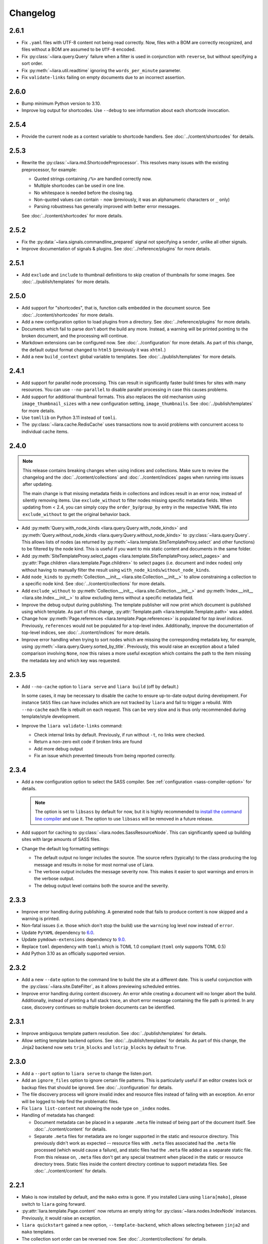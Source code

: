Changelog
=========

2.6.1
-----

* Fix ``.yaml`` files with UTF-8 content not being read correctly. Now, files with a BOM are correctly recognized, and files without a BOM are assumed to be ``UTF-8`` encoded.
* Fix :py:class:`~liara.query.Query` failure when a filter is used in
  conjunction with ``reverse``, but without specifying a sort order.
* Fix :py:meth:`~liara.util.readtime` ignoring the ``words_per_minute`` parameter.
* Fix ``validate-links`` failing on empty documents due to an incorrect assertion.

2.6.0
-----

* Bump minimum Python version to 3.10.
* Improve log output for shortcodes. Use ``--debug`` to see information about each shortcode invocation.

2.5.4
-----

* Provide the current node as a  context variable to shortcode handlers. See :doc:`../content/shortcodes` for details.

2.5.3
-----

* Rewrite the :py:class:`~liara.md.ShortcodePreprocessor`. This resolves many issues with the existing preprocessor, for example:

  * Quoted strings containing ``/%>`` are handled correctly now.
  * Multiple shortcodes can be used in one line.
  * No whitespace is needed before the closing tag.
  * Non-quoted values can contain ``-`` now (previously, it was an alphanumeric characters or ``_`` only)
  * Parsing robustness has generally improved with better error messages.

  See :doc:`../content/shortcodes` for more details.

2.5.2
-----

* Fix the :py:data:`~liara.signals.commandline_prepared` signal not specifying a ``sender``, unlike all other signals.
* Improve documentation of signals & plugins. See :doc:`../reference/plugins` for more details.

2.5.1
-----

* Add ``exclude`` and ``include`` to thumbnail definitions to skip creation of thumbnails for some images. See :doc:`../publish/templates` for more details.

2.5.0
-----

* Add support for "shortcodes", that is, function calls embedded in the document source. See :doc:`../content/shortcodes` for more details.
* Add a new configuration option to load plugins from a directory. See :doc:`../reference/plugins` for more details.
* Documents which fail to parse don't abort the build any more. Instead, a warning will be printed pointing to the broken document, and the processing will continue.
* Markdown extensions can be configured now. See :doc:`../configuration` for more details. As part of this change, the default output format changed to ``html5`` (previously it was ``xhtml``.)
* Add a new ``build_context`` global variable to templates. See :doc:`../publish/templates` for more details.

2.4.1
-----

* Add support for parallel node processing. This can result in significantly faster build times for sites with many resources. You can use ``--no-parallel`` to disable parallel processing in case this causes problems.
* Add support for additional thumbnail formats. This also replaces the old mechanism using ``image_thumbnail_sizes`` with a new configuration setting, ``image_thumbnails``. See :doc:`../publish/templates` for more details.
* Use ``tomllib`` on Python 3.11 instead of ``tomli``.
* The :py:class:`~liara.cache.RedisCache` uses transactions now to avoid problems with concurrent access to individual cache items.

2.4.0
-----

.. note::

  This release contains breaking changes when using indices and collections. Make sure to review the changelog and the :doc:`../content/collections` and :doc:`../content/indices` pages when running into issues after updating.

  The main change is that missing metadata fields in collections and indices result in an error now, instead of silently removing items. Use ``exclude_without`` to filter nodes missing specific metadata fields. When updating from < 2.4, you can simply copy the ``order_by``/``group_by`` entry in the respective YAML file into ``exclude_without`` to get the original behavior back.

* Add :py:meth:`Query.with_node_kinds <liara.query.Query.with_node_kinds>` and :py:meth:`Query.without_node_kinds <liara.query.Query.without_node_kinds>` to :py:class:`~liara.query.Query`. This allows lists of nodes (as returned by :py:meth:`~liara.template.SiteTemplateProxy.select` and other functions) to be filtered by the node kind. This is useful if you want to mix static content and documents in the same folder.
* Add :py:meth:`SiteTemplateProxy.select_pages <liara.template.SiteTemplateProxy.select_pages>` and :py:attr:`Page.children <liara.template.Page.children>` to select pages (i.e. document and index nodes) only without having to manually filter the result using ``with_node_kinds``/``without_node_kinds``.
* Add ``node_kinds`` to :py:meth:`Collection.__init__ <liara.site.Collection.__init__>` to allow constraining a collection to a specific node kind. See :doc:`../content/collections` for more details.
* Add ``exclude_without`` to :py:meth:`Collection.__init__ <liara.site.Collection.__init__>` and :py:meth:`Index.__init__ <liara.site.Index.__init__>` to allow excluding items without a specific metadata field.
* Improve the debug output during publishing. The template publisher will now print which document is published using which template. As part of this change, :py:attr:`Template.path <liara.template.Template.path>` was added.
* Change how :py:meth:`Page.references <liara.template.Page.references>` is populated for *top level indices*. Previously, ``references`` would not be populated for a top-level index. Additionally, improve the documentation of top-level indices, see :doc:`../content/indices` for more details.
* Improve error handling when trying to sort nodes which are missing the corresponding metadata key, for example, using :py:meth:`~liara.query.Query.sorted_by_title`. Previously, this would raise an exception about a failed comparison involving ``None``, now this raises a more useful exception which contains the path to the item missing the metadata key and which key was requested.

2.3.5
-----

* Add ``--no-cache`` option to ``liara serve`` and ``liara build`` (off by
  default.)

  In some cases, it may be necessary to disable the cache to ensure up-to-date output during development. For instance ``SASS`` files can have includes which are not tracked by ``liara`` and fail to trigger a rebuild. With ``--no-cache`` each file is rebuilt on each request. This can be very slow and is thus only recommended during template/style development.

* Improve the ``liara validate-links`` command:

  * Check internal links by default. Previously, if run without ``-t``, no links were checked.
  * Return a non-zero exit code if broken links are found
  * Add more debug output
  * Fix an issue which prevented timeouts from being reported correctly.

2.3.4
-----

* Add a new configuration option to select the SASS compiler. See :ref:`configuration <sass-compiler-option>` for details.

  .. note::

    The option is set to ``libsass`` by default for now, but it is highly recommended to `install the command line compiler <https://sass-lang.com/install>`_ and use it. The option to use ``libsass`` will be removed in a future release.

* Add support for caching to :py:class:`~liara.nodes.SassResourceNode`. This can significantly speed up building sites with large amounts of SASS files.
* Change the default log formatting settings:

  * The default output no longer includes the source. The source refers (typically) to the class producing the log message and results in noise for most normal use of Liara.
  * The verbose output includes the message severity now. This makes it easier to spot warnings and errors in the verbose output.
  * The debug output level contains both the source and the severity.

2.3.3
-----

* Improve error handling during publishing. A generated node that fails to produce content is now skipped and a warning is printed.
* Non-fatal issues (i.e. those which don't stop the build) use the ``warning`` log level now instead of ``error``.
* Update ``PyYAML`` dependency to `6.0 <https://github.com/yaml/pyyaml/blob/master/CHANGES>`_.
* Update ``pymdown-extensions`` dependency to `9.0 <https://facelessuser.github.io/pymdown-extensions/about/releases/9.0/>`_.
* Replace ``toml`` dependency with ``tomli`` which is TOML 1.0 compliant (``toml`` only supports TOML 0.5)
* Add Python 3.10 as an officially supported version.

2.3.2
-----

* Add a new ``--date`` option to the command line to build the site at a different date. This is useful conjunction with the :py:class:`~liara.site.DateFilter`, as it allows previewing scheduled entries.
* Improve error handling during content discovery. An error while creating a document will no longer abort the build. Additionally, instead of printing a full stack trace, an short error message containing the file path is printed. In any case, discovery continues so multiple broken documents can be identified.

2.3.1
-----

* Improve ambiguous template pattern resolution. See :doc:`../publish/templates` for details.
* Allow setting template backend options. See :doc:`../publish/templates` for details. As part of this change, the Jinja2 backend now sets ``trim_blocks`` and ``lstrip_blocks`` by default to ``True``.

2.3.0
-----

* Add a ``--port`` option to ``liara serve`` to change the listen port.
* Add an ``ignore_files`` option to ignore certain file patterns. This is particularly useful if an editor creates lock or backup files that should be ignored. See :doc:`../configuration` for details.
* The file discovery process will ignore invalid index and resource files instead of failing with an exception. An error will be logged to help find the problematic files.
* Fix ``liara list-content`` not showing the node type on ``_index`` nodes.
* Handling of metadata has changed:

  * Document metadata can be placed in a separate ``.meta`` file instead of being part of the document itself. See :doc:`../content/content` for details.
  * Separate ``.meta`` files for metadata are no longer supported in the static and resource directory. This previously didn't work as expected -- resource files with ``.meta`` files associated had the ``.meta`` file processed (which would cause a failure), and static files had the ``.meta`` file added as a separate static file. From this release on, ``.meta`` files don't get any special treatment when placed in the static or resource directory trees. Static files inside the content directory continue to support metadata files. See :doc:`../content/content` for details.

2.2.1
-----

* Mako is now installed by default, and the ``mako`` extra is gone. If you installed Liara using ``liara[mako]``, please switch to ``liara`` going forward.
* :py:attr:`liara.template.Page.content` now returns an empty string for :py:class:`~liara.nodes.IndexNode` instances. Previously, it would raise an exception.
* ``liara quickstart`` gained a new option, ``--template-backend``, which allows selecting between ``jinja2`` and ``mako`` templates.
* The collection sort order can be reversed now. See :doc:`../content/collections` for details.

2.2.0
-----

* Bump minimal required Python version to 3.8.
* ``liara serve`` now uses the cache configuration specified by the user instead of always using a filesystem cache with fixed paths.
* Add :py:class:`~liara.cache.RedisCache`, which uses `Redis <https://redis.io/>`_ as the storage backend. Using Redis in a shared environment allows multiple clients to benefit from the cache. Additionally, the Redis cache allows for cache entries to expire, so it won't accumulate garbage over time (i.e. draft posts which never get published, etc.) See :doc:`../configuration` for details on how to enable Redis. Redis also requires Liara to be installed with the ``[redis]`` option.

2.1.3
-----

* Fix ``liara quickstart`` not working.
* Fix a bug when fixing up timezones while using the ``zoneinfo`` package for timezone data.

2.1.2
-----

* Deprecate :py:attr:`liara.template.Page.meta` in favor of :py:attr:`liara.template.Page.metadata` (which was newly added in this version) for consistency with :py:attr:`liara.template.SiteTemplateProxy.metadata`.
* Use the logger in ``liara serve`` instead of printing directly to the console for log messages. The default listen URL will be still printed if showing the browser is disabled.
* Set the ``Content-Type`` header in ``liara serve``. This fixes an issue with Chrome/Edge where SVG images would not work as they were served without a content type.
* Update ``jinja2`` dependency to `3.0 <https://jinja.palletsprojects.com/en/3.0.x/changes/#version-3-0-0>`_. This provides access to new Jinja2 features like required blocks.
* Update ``click`` dependency to `8.0 <https://click.palletsprojects.com/en/8.0.x/changes/#version-8-0-0>`_.

2.1.1
-----

* Fix plugins not being packaged.

2.1.0
-----

* Introduce a new plugin system. This moves the ``has-pending-document`` command into a new plugin and adds signals to interact with Liara's processing. See :doc:`../reference/plugins` for details.
* Remove ``liara.version.version``. Use the standard ``liara.__version__`` variable instead, which was already present in earlier versions.

2.0.7
-----

* Add a ``server_rule_only`` option to prevent the creation of redirection nodes and use the redirection paths verbatim.

2.0.6
-----

* Add ``has-pending-document`` to the command line. This will check if there is any content which is filtered by the :py:class:`~liara.site.DateFilter`. This is useful for cron-based deploys which try to not rebuild if there are no content changes, as there is no other way to find out if all content in a given revision has been published.

2.0.5
-----

* Fix ``liara create-config`` not working.

2.0.4
-----

* Add :py:class:`~liara.cache.Sqlite3Cache`, which allows caching everything into a single file instead of one file per entry.
* Add a bytecode cache for the :py:class:`~liara.template.Jinja2TemplateRepository`.
* Fix generated nodes not getting generated when using ``liara serve``.
* Reduce debug spew when stopping ``liara serve`` using ``^C``.

2.0.3
-----

* Add :py:meth:`~liara.template.SiteTemplateProxy.get_page_by_url`.

2.0.2
-----

* Fix a packaging issue.

2.0.1
-----

* Improve document handling: Documents without a trailing newline are now supported, previously they would cause an error.
* Improve configuration: Empty configuration files are now supported.
* Fix ``list-files`` requiring a type to be specified.
* Add :py:meth:`~liara.query.Query.exclude`.
* Override ``base_url`` when serving locally. This was previously documented to work, but not implemented. As part of this change, :py:meth:`~liara.site.Site.set_metadata_item` was added.

2.0
---

liara 2.0 is a complete rewrite of liara, with no shared code with the 1.x series. liara 2 is now template & content driven, and no longer just a library which simplifies static page generation. Unlike the 1.x series, it is possible to use liara 2 without writing any Python code.